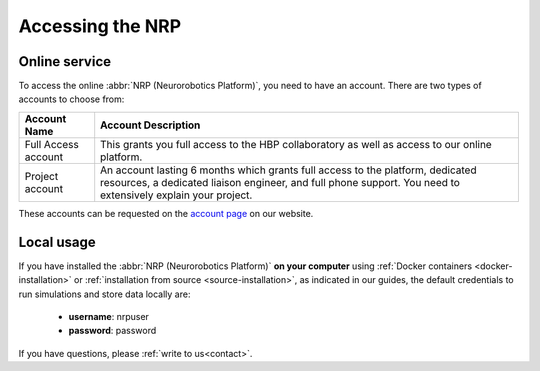 ===============================
Accessing the NRP
===============================

.. sectionauthor:: Viktor Vorobev <vorobev@in.tum.de>

Online service
------------------------------------------

To access the online :abbr:`NRP (Neurorobotics Platform)`, you need to have an account. There are two types of accounts to choose from:

+----------------------+-------------------------------------------------------------------+
|Account Name          |Account Description                                                |
+======================+===================================================================+
|Full Access account   |This grants you full access to the HBP collaboratory as well as    |
|                      |access to our online platform.                                     |                                                                                                                                          
+----------------------+-------------------------------------------------------------------+
|Project account       |An account lasting 6 months which grants full access to the        |
|                      |platform, dedicated resources, a dedicated liaison engineer, and   |
|                      |full phone support. You need to extensively explain your project.  |
+----------------------+-------------------------------------------------------------------+

These accounts can be requested on the `account page`_ on our website.


Local usage
------------------------------------------

If you have installed the :abbr:`NRP (Neurorobotics Platform)` **on your computer** using :ref:`Docker containers <docker-installation>` or :ref:`installation from source <source-installation>`, as indicated in our guides, the default credentials to run 
simulations and store data locally are:

  - **username**: nrpuser
  - **password**: password

If you have questions, please :ref:`write to us<contact>`.

.. _account page: https://neurorobotics.net/access-the-nrp.html
